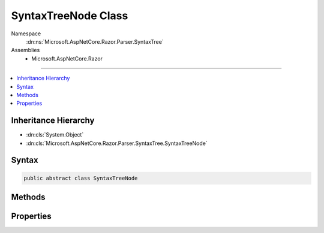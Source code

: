 

SyntaxTreeNode Class
====================





Namespace
    :dn:ns:`Microsoft.AspNetCore.Razor.Parser.SyntaxTree`
Assemblies
    * Microsoft.AspNetCore.Razor

----

.. contents::
   :local:



Inheritance Hierarchy
---------------------


* :dn:cls:`System.Object`
* :dn:cls:`Microsoft.AspNetCore.Razor.Parser.SyntaxTree.SyntaxTreeNode`








Syntax
------

.. code-block:: csharp

    public abstract class SyntaxTreeNode








.. dn:class:: Microsoft.AspNetCore.Razor.Parser.SyntaxTree.SyntaxTreeNode
    :hidden:

.. dn:class:: Microsoft.AspNetCore.Razor.Parser.SyntaxTree.SyntaxTreeNode

Methods
-------

.. dn:class:: Microsoft.AspNetCore.Razor.Parser.SyntaxTree.SyntaxTreeNode
    :noindex:
    :hidden:

    
    .. dn:method:: Microsoft.AspNetCore.Razor.Parser.SyntaxTree.SyntaxTreeNode.Accept(Microsoft.AspNetCore.Razor.Parser.ParserVisitor)
    
        
    
        
        Accepts a parser visitor, calling the appropriate visit method and passing in this instance
    
        
    
        
        :param visitor: The visitor to accept
        
        :type visitor: Microsoft.AspNetCore.Razor.Parser.ParserVisitor
    
        
        .. code-block:: csharp
    
            public abstract void Accept(ParserVisitor visitor)
    
    .. dn:method:: Microsoft.AspNetCore.Razor.Parser.SyntaxTree.SyntaxTreeNode.EquivalentTo(Microsoft.AspNetCore.Razor.Parser.SyntaxTree.SyntaxTreeNode)
    
        
    
        
        Determines if the specified node is equivalent to this node
    
        
    
        
        :param node: The node to compare this node with
        
        :type node: Microsoft.AspNetCore.Razor.Parser.SyntaxTree.SyntaxTreeNode
        :rtype: System.Boolean
        :return: 
            true if the provided node has all the same content and metadata, though the specific quantity and type of
            symbols may be different.
    
        
        .. code-block:: csharp
    
            public abstract bool EquivalentTo(SyntaxTreeNode node)
    
    .. dn:method:: Microsoft.AspNetCore.Razor.Parser.SyntaxTree.SyntaxTreeNode.GetEquivalenceHash()
    
        
    
        
        Determines a hash code for the :any:`Microsoft.AspNetCore.Razor.Parser.SyntaxTree.SyntaxTreeNode` using only information relevant in 
        :dn:meth:`Microsoft.AspNetCore.Razor.Parser.SyntaxTree.SyntaxTreeNode.EquivalentTo(Microsoft.AspNetCore.Razor.Parser.SyntaxTree.SyntaxTreeNode)` comparisons.
    
        
        :rtype: System.Int32
        :return: 
            A hash code for the :any:`Microsoft.AspNetCore.Razor.Parser.SyntaxTree.SyntaxTreeNode` using only information relevant in 
            :dn:meth:`Microsoft.AspNetCore.Razor.Parser.SyntaxTree.SyntaxTreeNode.EquivalentTo(Microsoft.AspNetCore.Razor.Parser.SyntaxTree.SyntaxTreeNode)` comparisons.
    
        
        .. code-block:: csharp
    
            public abstract int GetEquivalenceHash()
    

Properties
----------

.. dn:class:: Microsoft.AspNetCore.Razor.Parser.SyntaxTree.SyntaxTreeNode
    :noindex:
    :hidden:

    
    .. dn:property:: Microsoft.AspNetCore.Razor.Parser.SyntaxTree.SyntaxTreeNode.IsBlock
    
        
    
        
        Returns true if this element is a block (to avoid casting)
    
        
        :rtype: System.Boolean
    
        
        .. code-block:: csharp
    
            public abstract bool IsBlock { get; }
    
    .. dn:property:: Microsoft.AspNetCore.Razor.Parser.SyntaxTree.SyntaxTreeNode.Length
    
        
    
        
        The length of all the content contained in this node
    
        
        :rtype: System.Int32
    
        
        .. code-block:: csharp
    
            public abstract int Length { get; }
    
    .. dn:property:: Microsoft.AspNetCore.Razor.Parser.SyntaxTree.SyntaxTreeNode.Parent
    
        
        :rtype: Microsoft.AspNetCore.Razor.Parser.SyntaxTree.Block
    
        
        .. code-block:: csharp
    
            public Block Parent { get; }
    
    .. dn:property:: Microsoft.AspNetCore.Razor.Parser.SyntaxTree.SyntaxTreeNode.Start
    
        
    
        
        The start point of this node
    
        
        :rtype: Microsoft.AspNetCore.Razor.SourceLocation
    
        
        .. code-block:: csharp
    
            public abstract SourceLocation Start { get; }
    

